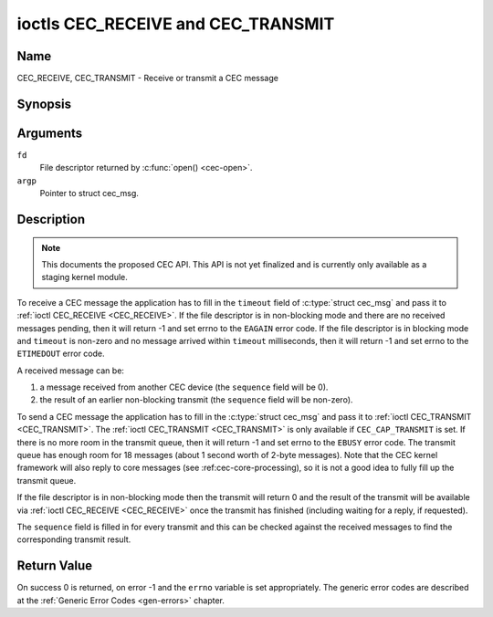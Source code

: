 .. -*- coding: utf-8; mode: rst -*-

.. _CEC_TRANSMIT:
.. _CEC_RECEIVE:

***********************************
ioctls CEC_RECEIVE and CEC_TRANSMIT
***********************************

Name
====

CEC_RECEIVE, CEC_TRANSMIT - Receive or transmit a CEC message


Synopsis
========

.. c:function:: int ioctl( int fd, CEC_RECEIVE, struct cec_msg *argp )
    :name: CEC_RECEIVE

.. c:function:: int ioctl( int fd, CEC_TRANSMIT, struct cec_msg *argp )
    :name: CEC_TRANSMIT

Arguments
=========

``fd``
    File descriptor returned by :c:func:`open() <cec-open>`.

``argp``
    Pointer to struct cec_msg.

Description
===========

.. note::

   This documents the proposed CEC API. This API is not yet finalized
   and is currently only available as a staging kernel module.

To receive a CEC message the application has to fill in the
``timeout`` field of :c:type:`struct cec_msg` and pass it to :ref:`ioctl CEC_RECEIVE <CEC_RECEIVE>`.
If the file descriptor is in non-blocking mode and there are no received
messages pending, then it will return -1 and set errno to the ``EAGAIN``
error code. If the file descriptor is in blocking mode and ``timeout``
is non-zero and no message arrived within ``timeout`` milliseconds, then
it will return -1 and set errno to the ``ETIMEDOUT`` error code.

A received message can be:

1. a message received from another CEC device (the ``sequence`` field will
   be 0).
2. the result of an earlier non-blocking transmit (the ``sequence`` field will
   be non-zero).

To send a CEC message the application has to fill in the
:c:type:`struct cec_msg` and pass it to
:ref:`ioctl CEC_TRANSMIT <CEC_TRANSMIT>`. The :ref:`ioctl CEC_TRANSMIT <CEC_TRANSMIT>` is only available if
``CEC_CAP_TRANSMIT`` is set. If there is no more room in the transmit
queue, then it will return -1 and set errno to the ``EBUSY`` error code.
The transmit queue has enough room for 18 messages (about 1 second worth
of 2-byte messages). Note that the CEC kernel framework will also reply
to core messages (see :ref:cec-core-processing), so it is not a good
idea to fully fill up the transmit queue.

If the file descriptor is in non-blocking mode then the transmit will
return 0 and the result of the transmit will be available via
:ref:`ioctl CEC_RECEIVE <CEC_RECEIVE>` once the transmit has finished
(including waiting for a reply, if requested).

The ``sequence`` field is filled in for every transmit and this can be
checked against the received messages to find the corresponding transmit
result.


.. tabularcolumns:: |p{1.0cm}|p{3.5cm}|p{13.0cm}|

.. _cec-msg:

.. cssclass:: longtable

.. flat-table:: struct cec_msg
    :header-rows:  0
    :stub-columns: 0
    :widths:       1 1 16


    -  .. row 1

       -  __u64

       -  ``tx_ts``

       -  Timestamp in ns of when the last byte of the message was transmitted.
	  The timestamp has been taken from the ``CLOCK_MONOTONIC`` clock. To access
	  the same clock from userspace use :c:func:`clock_gettime(2)`.

    -  .. row 2

       -  __u64

       -  ``rx_ts``

       -  Timestamp in ns of when the last byte of the message was received.
	  The timestamp has been taken from the ``CLOCK_MONOTONIC`` clock. To access
	  the same clock from userspace use :c:func:`clock_gettime(2)`.

    -  .. row 3

       -  __u32

       -  ``len``

       -  The length of the message. For :ref:`ioctl CEC_TRANSMIT <CEC_TRANSMIT>` this is filled in
	  by the application. The driver will fill this in for
	  :ref:`ioctl CEC_RECEIVE <CEC_RECEIVE>`. For :ref:`ioctl CEC_TRANSMIT <CEC_TRANSMIT>` it will be
	  filled in by the driver with the length of the reply message if ``reply`` was set.

    -  .. row 4

       -  __u32

       -  ``timeout``

       -  The timeout in milliseconds. This is the time the device will wait
	  for a message to be received before timing out. If it is set to 0,
	  then it will wait indefinitely when it is called by :ref:`ioctl CEC_RECEIVE <CEC_RECEIVE>`.
	  If it is 0 and it is called by :ref:`ioctl CEC_TRANSMIT <CEC_TRANSMIT>`,
	  then it will be replaced by 1000 if the ``reply`` is non-zero or
	  ignored if ``reply`` is 0.

    -  .. row 5

       -  __u32

       -  ``sequence``

       -  A non-zero sequence number is automatically assigned by the CEC framework
	  for all transmitted messages. It is used by the CEC framework when it queues
	  the transmit result (when transmit was called in non-blocking mode). This
	  allows the application to associate the received message with the original
	  transmit.

    -  .. row 6

       -  __u32

       -  ``flags``

       -  Flags. No flags are defined yet, so set this to 0.

    -  .. row 7

       -  __u8

       -  ``tx_status``

       -  The status bits of the transmitted message. See
	  :ref:`cec-tx-status` for the possible status values. It is 0 if
	  this messages was received, not transmitted.

    -  .. row 8

       -  __u8

       -  ``msg[16]``

       -  The message payload. For :ref:`ioctl CEC_TRANSMIT <CEC_TRANSMIT>` this is filled in by the
	  application. The driver will fill this in for :ref:`ioctl CEC_RECEIVE <CEC_RECEIVE>`.
	  For :ref:`ioctl CEC_TRANSMIT <CEC_TRANSMIT>` it will be filled in by the driver with
	  the payload of the reply message if ``timeout`` was set.

    -  .. row 8

       -  __u8

       -  ``reply``

       -  Wait until this message is replied. If ``reply`` is 0 and the
	  ``timeout`` is 0, then don't wait for a reply but return after
	  transmitting the message. Ignored by :ref:`ioctl CEC_RECEIVE <CEC_RECEIVE>`.
	  The case where ``reply`` is 0 (this is the opcode for the Feature Abort
	  message) and ``timeout`` is non-zero is specifically allowed to make it
	  possible to send a message and wait up to ``timeout`` milliseconds for a
	  Feature Abort reply. In this case ``rx_status`` will either be set
	  to :ref:`CEC_RX_STATUS_TIMEOUT <CEC-RX-STATUS-TIMEOUT>` or
	  :ref:`CEC_RX_STATUS_FEATURE_ABORT <CEC-RX-STATUS-FEATURE-ABORT>`.

    -  .. row 9

       -  __u8

       -  ``rx_status``

       -  The status bits of the received message. See
	  :ref:`cec-rx-status` for the possible status values. It is 0 if
	  this message was transmitted, not received, unless this is the
	  reply to a transmitted message. In that case both ``rx_status``
	  and ``tx_status`` are set.

    -  .. row 10

       -  __u8

       -  ``tx_status``

       -  The status bits of the transmitted message. See
	  :ref:`cec-tx-status` for the possible status values. It is 0 if
	  this messages was received, not transmitted.

    -  .. row 11

       -  __u8

       -  ``tx_arb_lost_cnt``

       -  A counter of the number of transmit attempts that resulted in the
	  Arbitration Lost error. This is only set if the hardware supports
	  this, otherwise it is always 0. This counter is only valid if the
	  :ref:`CEC_TX_STATUS_ARB_LOST <CEC-TX-STATUS-ARB-LOST>` status bit is set.

    -  .. row 12

       -  __u8

       -  ``tx_nack_cnt``

       -  A counter of the number of transmit attempts that resulted in the
	  Not Acknowledged error. This is only set if the hardware supports
	  this, otherwise it is always 0. This counter is only valid if the
	  :ref:`CEC_TX_STATUS_NACK <CEC-TX-STATUS-NACK>` status bit is set.

    -  .. row 13

       -  __u8

       -  ``tx_low_drive_cnt``

       -  A counter of the number of transmit attempts that resulted in the
	  Arbitration Lost error. This is only set if the hardware supports
	  this, otherwise it is always 0. This counter is only valid if the
	  :ref:`CEC_TX_STATUS_LOW_DRIVE <CEC-TX-STATUS-LOW-DRIVE>` status bit is set.

    -  .. row 14

       -  __u8

       -  ``tx_error_cnt``

       -  A counter of the number of transmit errors other than Arbitration
	  Lost or Not Acknowledged. This is only set if the hardware
	  supports this, otherwise it is always 0. This counter is only
	  valid if the :ref:`CEC_TX_STATUS_ERROR <CEC-TX-STATUS-ERROR>` status bit is set.


.. tabularcolumns:: |p{5.6cm}|p{0.9cm}|p{11.0cm}|

.. _cec-tx-status:

.. flat-table:: CEC Transmit Status
    :header-rows:  0
    :stub-columns: 0
    :widths:       3 1 16


    -  .. _`CEC-TX-STATUS-OK`:

       -  ``CEC_TX_STATUS_OK``

       -  0x01

       -  The message was transmitted successfully. This is mutually
	  exclusive with :ref:`CEC_TX_STATUS_MAX_RETRIES <CEC-TX-STATUS-MAX-RETRIES>`. Other bits can still
	  be set if earlier attempts met with failure before the transmit
	  was eventually successful.

    -  .. _`CEC-TX-STATUS-ARB-LOST`:

       -  ``CEC_TX_STATUS_ARB_LOST``

       -  0x02

       -  CEC line arbitration was lost.

    -  .. _`CEC-TX-STATUS-NACK`:

       -  ``CEC_TX_STATUS_NACK``

       -  0x04

       -  Message was not acknowledged.

    -  .. _`CEC-TX-STATUS-LOW-DRIVE`:

       -  ``CEC_TX_STATUS_LOW_DRIVE``

       -  0x08

       -  Low drive was detected on the CEC bus. This indicates that a
	  follower detected an error on the bus and requests a
	  retransmission.

    -  .. _`CEC-TX-STATUS-ERROR`:

       -  ``CEC_TX_STATUS_ERROR``

       -  0x10

       -  Some error occurred. This is used for any errors that do not fit
	  the previous two, either because the hardware could not tell which
	  error occurred, or because the hardware tested for other
	  conditions besides those two.

    -  .. _`CEC-TX-STATUS-MAX-RETRIES`:

       -  ``CEC_TX_STATUS_MAX_RETRIES``

       -  0x20

       -  The transmit failed after one or more retries. This status bit is
	  mutually exclusive with :ref:`CEC_TX_STATUS_OK <CEC-TX-STATUS-OK>`. Other bits can still
	  be set to explain which failures were seen.


.. tabularcolumns:: |p{5.6cm}|p{0.9cm}|p{11.0cm}|

.. _cec-rx-status:

.. flat-table:: CEC Receive Status
    :header-rows:  0
    :stub-columns: 0
    :widths:       3 1 16


    -  .. _`CEC-RX-STATUS-OK`:

       -  ``CEC_RX_STATUS_OK``

       -  0x01

       -  The message was received successfully.

    -  .. _`CEC-RX-STATUS-TIMEOUT`:

       -  ``CEC_RX_STATUS_TIMEOUT``

       -  0x02

       -  The reply to an earlier transmitted message timed out.

    -  .. _`CEC-RX-STATUS-FEATURE-ABORT`:

       -  ``CEC_RX_STATUS_FEATURE_ABORT``

       -  0x04

       -  The message was received successfully but the reply was
	  ``CEC_MSG_FEATURE_ABORT``. This status is only set if this message
	  was the reply to an earlier transmitted message.



Return Value
============

On success 0 is returned, on error -1 and the ``errno`` variable is set
appropriately. The generic error codes are described at the
:ref:`Generic Error Codes <gen-errors>` chapter.
